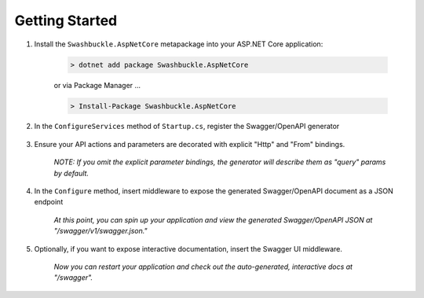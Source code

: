 Getting Started
==================================================

1. Install the ``Swashbuckle.AspNetCore`` metapackage into your ASP.NET Core application:

    .. code-block:: bash

        > dotnet add package Swashbuckle.AspNetCore

    or via Package Manager ...

    .. code-block:: bash

        > Install-Package Swashbuckle.AspNetCore
    
2. In the ``ConfigureServices`` method of ``Startup.cs``, register the Swagger/OpenAPI generator

    .. literalinclude:: ..\..\..\test\WebSites\TheBasics\Startup.cs
        :language: csharp
        :start-at: services.AddSwaggerGen
        :lines: 1
        :dedent: 12
    
3. Ensure your API actions and parameters are decorated with explicit "Http" and "From" bindings.

    .. literalinclude:: ..\..\..\test\WebSites\TheBasics\Controllers\UsersController.cs
        :language: csharp
        :start-at: [HttpPost]
        :end-at: public
        :dedent: 8

    .. literalinclude:: ..\..\..\test\WebSites\TheBasics\Controllers\UsersController.cs
        :language: csharp
        :start-at: [HttpGet("search")]
        :end-at: public
        :dedent: 8

    *NOTE: If you omit the explicit parameter bindings, the generator will describe them as "query" params by default.*

4. In the ``Configure`` method, insert middleware to expose the generated Swagger/OpenAPI document as a JSON endpoint

    .. literalinclude:: ..\..\..\test\WebSites\TheBasics\Startup.cs
        :language: csharp
        :start-at: app.UseSwagger
        :lines: 1
        :dedent: 12

    *At this point, you can spin up your application and view the generated Swagger/OpenAPI JSON at "/swagger/v1/swagger.json."*

5. Optionally, if you want to expose interactive documentation, insert the Swagger UI middleware.

    .. literalinclude:: ..\..\..\test\WebSites\TheBasics\Startup.cs
        :language: csharp
        :start-at: app.UseSwaggerUI
        :lines: 1
        :dedent: 12

    *Now you can restart your application and check out the auto-generated, interactive docs at "/swagger".*